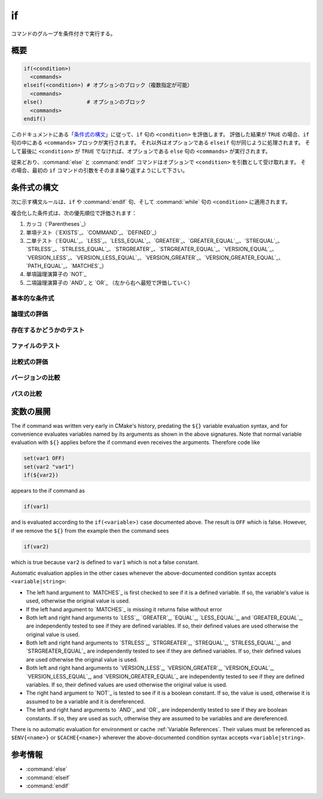 if
--

コマンドのグループを条件付きで実行する。

概要
^^^^

.. code-block:: cmake

  if(<condition>)
    <commands>
  elseif(<condition>) # オプションのブロック（複数指定が可能）
    <commands>
  else()              # オプションのブロック
    <commands>
  endif()

このドキュメントにある「`条件式の構文`_」に従って、``if`` 句の ``<condition>`` を評価します。
評価した結果が ``TRUE`` の場合、``if`` 句の中にある ``<commands>`` ブロックが実行されます。
それ以外はオプションである ``elseif`` 句が同じように処理されます。
そして最後に ``<condition>`` が ``TRUE`` でなければ、オプションである ``else`` 句の ``<commands>`` が実行されます。

従来どおり、:command:`else` と :command:`endif` コマンドはオプションで ``<condition>`` を引数として受け取れます。
その場合、最初の ``if`` コマンドの引数をそのまま繰り返すようにして下さい。

.. _`Condition Syntax`:

条件式の構文
^^^^^^^^^^^^

次に示す構文ルールは、``if`` や :command:`endif` 句、そして :command:`while` 句の ``<condition>`` に適用されます。

複合化した条件式は、次の優先順位で評価されます：

1. カッコ（`Parentheses`_）

2. 単項テスト（`EXISTS`_、`COMMAND`_、`DEFINED`_）

3. 二単テスト（`EQUAL`_、`LESS`_、`LESS_EQUAL`_、`GREATER`_、`GREATER_EQUAL`_,、`STREQUAL`_、`STRLESS`_、`STRLESS_EQUAL`_、`STRGREATER`_、`STRGREATER_EQUAL`_、`VERSION_EQUAL`_、`VERSION_LESS`_、`VERSION_LESS_EQUAL`_、`VERSION_GREATER`_、`VERSION_GREATER_EQUAL`_、`PATH_EQUAL`_、`MATCHES`_）

4. 単項論理演算子の `NOT`_

5. 二項論理演算子の `AND`_ と `OR`_ （左から右へ最短で評価していく）

基本的な条件式
""""""""""""""

.. signature:: if(<constant>)
  :target: constant

  定数``<constant>`` が ``1`` または ``ON`` または ``YES`` または ``TRUE`` または ``Y``、あるいは ``0`` 以外の数値（浮動小数点）の場合は「真」である。
  ``<constant>`` が ``0`` または ``OFF`` または ``NO`` または ``FALSE`` または ``N`` または ``IGNORE`` または ``NOTFOUND``、空の文字列、あるいは末尾が ``-NOTFOUND`` で終わっている場合は「偽」である。
  ``<constant>`` の文字列は大小文字を区別しない。
  引数がこれらの ``<constant>`` のいずれにも該当しない場合は、変数または文字列（詳細は「`変数の展開`_」を参照のこと）として扱われ、次のルールのいずれかが適用される。

.. signature:: if(<variable>)
  :target: variable

  変数 ``<variable>`` に「偽」と評価されない定数がセットされている場合は「真」である。
  それ以外は、``<variable>`` に何もセットされていない場合を含め常に「偽」である。
  マクロ引数（:command:`macro()`）は変数ではない点に注意すること。
  また :ref:`CMake の環境変数 <CMake Language Environment Variables>` もこの方法ではテストできない（例えば ``if(ENV{some_var})`` は常に「偽」と評価される）。

.. signature:: if(<string>)
  :target: string

  引用符で囲まれた文字列 ``<string>`` は、次の場合を除いて、常に「偽」である。

  * ``<string>`` は「真」と評価される定数である。
  * ポリシーの :policy:`CMP0054` に従って ``<string>`` に ``NEW`` がセットされていないか、または ``<variable>`` が :policy:`CMP0054` の挙動に影響を与える変数名である。

論理式の評価
""""""""""""

.. signature:: if(NOT <condition>)

  ``<condition>`` が「真」でなければ「真」である。

.. signature:: if(<cond1> AND <cond2>)
  :target: AND

  ``<cond1>`` と ``<cond2>`` が共に「真」の場合は「真」である。

.. signature:: if(<cond1> OR <cond2>)
  :target: OR

  ``<cond1>`` と ``<cond2>`` のどちらかが「真」の場合は「真」である。

.. signature:: if((condition) AND (condition OR (condition)))
  :target: parentheses

  まずカッコ内の ``<condition>`` が最初に評価され、次に残りの ``<condition>`` が評価される。
  ネストされたカッコがある場合は、最も内側のカッコの中にある ``<condition>`` が、カッコを含む条件の一部として評価される。

存在するかどうかのテスト
""""""""""""""""""""""""

.. signature:: if(COMMAND <command-name>)

  ``<command-name>`` が CMake から呼び出すことが可能なコマンド、マクロ、あるいは関数の場合は「真」である。

.. signature:: if(POLICY <policy-id>)

  ``<policy-id>`` が既存のポリシー（``CMP<NNNN>`` 形式）の一つである場合は「真」である。

.. signature:: if(TARGET <target-name>)

  ``<target-name>`` が、既に（任意のディレクトリで）CMake から呼び出された :command:`add_executable` または :command:`add_library` または :command:`add_custom_target` コマンドで作成・追加された論理ターゲットである場合は「真」である。

.. signature:: if(TEST <test-name>)

  .. versionadded:: 3.3

  ``<test-name>`` が :command:`add_test` コマンドで作成・追加されたテスト名である場合は「真」である。

.. signature:: if(DEFINED <name>|CACHE{<name>}|ENV{<name>})

  ``<name>`` という名前の変数やキャッシュ変数、または環境変数が定義されている場合は「真」である。
  変数の値はテストしない。
  次の注意事項に留意すること：

  * マクロ引数（:command:`macro()`）は変数ではない。
  * ``<name>`` が **（キャッシュ変数ではない）通常の変数であることを直接テストすることはできない**。
    ``if(DEFINED someName)`` という式で ``someName`` というキャッシュ変数または通常の変数が定義されている場合は常に「真」である。
    対して ``if(DEFINED CACHE{someName})`` という式では、``someName`` というキャッシュ変数が定義されている場合にのみ「真」である。
    **通常の変数が定義されているかどうか** を知る必要がある場合は、両方の条件式をテストする必要がある： ``if(DEFINED someName AND NOT DEFINED CACHE{someName})``

 .. versionadded:: 3.14
  ``CACHE{<name>}`` のテストを追加した。

.. signature:: if(<variable|string> IN_LIST <variable>)
  :target: IN_LIST

  .. versionadded:: 3.3

  ``<variable>`` または ``<string>`` が :ref:`リスト <CMake Language Lists>` 型の名前付き変数に含まれている場合は「真」である。

ファイルのテスト
""""""""""""""""

.. signature:: if(EXISTS <path-to-file-or-directory>)

  ``<path-to-file-or-directory>`` というファイルまたはディレクトリが存在し、CMake で読み取りが可能な場合は「真」である。
  これは絶対パスで指定した場合にのみ明確にテストできる（すなわち、先頭にある ``~/`` はホームディレクトリとは解釈されず、相対パスとみなされる）。
  テストする前にシンボリックリンクは解決する（すなわち、``<path-to-file-or-directory>`` がシンボリックリンクの場合、シンボリックリンクのターゲットが存在している場合は「真」である）。

  ``<path-to-file-or-directory>`` が空文字の場合は「偽」である。

.. signature:: if(<file1> IS_NEWER_THAN <file2>)
  :target: IS_NEWER_THAN

  ``<file1>`` が ``<file2>`` よりも新しいか、または二つのファイルのうちいずれかが存在していない場合は「真」である。
  これは絶対パスで指定した場合にのみ明確にテストできる。
  ``<file1>`` と ``<file2>`` のタイムスタンプが全く同じである場合は「真」を返すので、この評価に依存するビルド操作は同時に発生する。
  このケースは、``<file1>`` と ``<file2>`` の両方に同じファイル名を渡した場合も含まれる。

.. signature:: if(IS_DIRECTORY <path>)

  ``<path>`` がディレクトリの場合は「真」である。
  これは絶対パスで指定した場合にのみ明確にテストできる。

  ``<path>`` が空文字の場合は「偽」である。

.. signature:: if(IS_SYMLINK <path>)

  ``<path>`` がシンボリックリンクの場合は「真」である。
  これは絶対パスで指定した場合にのみ明確にテストできる。

.. signature:: if(IS_ABSOLUTE <path>)

  ``<path>`` が絶対パスの場合は「真」である。
  次のような特殊なケースに留意すること：

  * ``<path>`` が空文字の場合は「偽」である。
  * ホストが Windows 系プラットフォームの場合、ドライブ文字とコロンからなるパス名（例えば ``C:``）やスラッシュやバックスラッシュで始まるパス名は全て「真」である。
    これは、例えば ``C:no\base\dir`` のように、パス名でドライブ文字以外の部分が相対パスであっても「真」として評価されることを意味する。
  * ホストが Windows 系以外のプラットフォームの場合、先頭がチルダ（``~``）で始まる ``<path>`` は全て「真」である。

比較式の評価
""""""""""""

.. signature:: if(<variable|string> MATCHES <regex>)
  :target: MATCHES

  ``<string>`` または ``<variable>`` の値が正規表現の ``<regex>`` にマッチする場合は「真」である。
  利用可能な正規表現については「:ref:`正規表現の仕様 <Regex Specification>`」を参照のこと。

  .. versionadded:: 3.9
   正規表現のグループ ``()`` は :variable:`CMAKE_MATCH_<n>` 変数で補足し参照できるようになった。

.. signature:: if(<variable|string> LESS <variable|string>)
  :target: LESS

  ``<string>`` または ``<variable>`` の値が実数（C言語の ``double`` 型など）として解析され、右辺の値よりも小さい場合は「真」である。

.. signature:: if(<variable|string> GREATER <variable|string>)
  :target: GREATER

  ``<string>`` または ``<variable>`` の値が実数（C言語の ``double`` 型など）として解析され、右辺の値よりも大きい場合は「真」である。

.. signature:: if(<variable|string> EQUAL <variable|string>)
  :target: EQUAL

  ``<string>`` または ``<variable>`` の値が実数（C言語の ``double`` 型など）として解析され、右辺の値と等しい場合は「真」である。

.. signature:: if(<variable|string> LESS_EQUAL <variable|string>)
  :target: LESS_EQUAL

  .. versionadded:: 3.7

  ``<string>`` または ``<variable>`` の値が実数（C言語の ``double`` 型など）として解析され、右辺の値以下である場合は「真」である。

.. signature:: if(<variable|string> GREATER_EQUAL <variable|string>)
  :target: GREATER_EQUAL

  .. versionadded:: 3.7

  ``<string>`` または ``<variable>`` の値が実数（C言語の ``double`` 型など）として解析され、右辺の値以上である場合は「真」である。

.. signature:: if(<variable|string> STRLESS <variable|string>)
  :target: STRLESS

  ``<string>`` または ``<variable>`` の値がディクショナリ順に右辺の ``<string>`` または ``<variable>`` より小さい場合は「真」である。

.. signature:: if(<variable|string> STRGREATER <variable|string>)
  :target: STRGREATER

  True if the given string or variable's value is lexicographically greater than the string or variable on the right.

.. signature:: if(<variable|string> STREQUAL <variable|string>)
  :target: STREQUAL

  True if the given string or variable's value is lexicographically equal to the string or variable on the right.

.. signature:: if(<variable|string> STRLESS_EQUAL <variable|string>)
  :target: STRLESS_EQUAL

  .. versionadded:: 3.7

  True if the given string or variable's value is lexicographically less than or equal to the string or variable on the right.

.. signature:: if(<variable|string> STRGREATER_EQUAL <variable|string>)
  :target: STRGREATER_EQUAL

  .. versionadded:: 3.7

  True if the given string or variable's value is lexicographically greater than or equal to the string or variable on the right.

バージョンの比較
""""""""""""""""

.. signature:: if(<variable|string> VERSION_LESS <variable|string>)
  :target: VERSION_LESS

  Component-wise integer version number comparison (version format is ``major[.minor[.patch[.tweak]]]``, omitted components are treated as zero).
  Any non-integer version component or non-integer trailing part of a version component effectively truncates the string at that point.

.. signature:: if(<variable|string> VERSION_GREATER <variable|string>)
  :target: VERSION_GREATER

  Component-wise integer version number comparison (version format is ``major[.minor[.patch[.tweak]]]``, omitted components are treated as zero).
  Any non-integer version component or non-integer trailing part of a version component effectively truncates the string at that point.

.. signature:: if(<variable|string> VERSION_EQUAL <variable|string>)
  :target: VERSION_EQUAL

  Component-wise integer version number comparison (version format is
  ``major[.minor[.patch[.tweak]]]``, omitted components are treated as zero).
  Any non-integer version component or non-integer trailing part of a version
  component effectively truncates the string at that point.

.. signature:: if(<variable|string> VERSION_LESS_EQUAL <variable|string>)
  :target: VERSION_LESS_EQUAL

  .. versionadded:: 3.7

  Component-wise integer version number comparison (version format is
  ``major[.minor[.patch[.tweak]]]``, omitted components are treated as zero).
  Any non-integer version component or non-integer trailing part of a version
  component effectively truncates the string at that point.

.. signature:: if(<variable|string> VERSION_GREATER_EQUAL <variable|string>)
  :target: VERSION_GREATER_EQUAL

  .. versionadded:: 3.7

  Component-wise integer version number comparison (version format is
  ``major[.minor[.patch[.tweak]]]``, omitted components are treated as zero).
  Any non-integer version component or non-integer trailing part of a version
  component effectively truncates the string at that point.

パスの比較
""""""""""

.. signature:: if(<variable|string> PATH_EQUAL <variable|string>)
  :target: PATH_EQUAL

  .. versionadded:: 3.24

  Compares the two paths component-by-component.  Only if every component of
  both paths match will the two paths compare equal.  Multiple path separators
  are effectively collapsed into a single separator, but note that backslashes
  are not converted to forward slashes.  No other
  :ref:`path normalization <Normalization>` is performed.

  Component-wise comparison is superior to string-based comparison due to the
  handling of multiple path separators.  In the following example, the
  expression evaluates to true using ``PATH_EQUAL``, but false with
  ``STREQUAL``:

  .. code-block:: cmake

    # comparison is TRUE
    if ("/a//b/c" PATH_EQUAL "/a/b/c")
       ...
    endif()

    # comparison is FALSE
    if ("/a//b/c" STREQUAL "/a/b/c")
       ...
    endif()

  See :ref:`cmake_path(COMPARE) <Path COMPARE>` for more details.

変数の展開
^^^^^^^^^^

The if command was written very early in CMake's history, predating
the ``${}`` variable evaluation syntax, and for convenience evaluates
variables named by its arguments as shown in the above signatures.
Note that normal variable evaluation with ``${}`` applies before the if
command even receives the arguments.  Therefore code like

.. code-block:: cmake

 set(var1 OFF)
 set(var2 "var1")
 if(${var2})

appears to the if command as

.. code-block:: cmake

  if(var1)

and is evaluated according to the ``if(<variable>)`` case documented
above.  The result is ``OFF`` which is false.  However, if we remove the
``${}`` from the example then the command sees

.. code-block:: cmake

  if(var2)

which is true because ``var2`` is defined to ``var1`` which is not a false
constant.

Automatic evaluation applies in the other cases whenever the
above-documented condition syntax accepts ``<variable|string>``:

* The left hand argument to `MATCHES`_ is first checked to see if it is
  a defined variable.  If so, the variable's value is used, otherwise the
  original value is used.

* If the left hand argument to `MATCHES`_ is missing it returns false
  without error

* Both left and right hand arguments to `LESS`_, `GREATER`_, `EQUAL`_,
  `LESS_EQUAL`_, and `GREATER_EQUAL`_, are independently tested to see if
  they are defined variables.  If so, their defined values are used otherwise
  the original value is used.

* Both left and right hand arguments to `STRLESS`_, `STRGREATER`_,
  `STREQUAL`_, `STRLESS_EQUAL`_, and `STRGREATER_EQUAL`_ are independently
  tested to see if they are defined variables.  If so, their defined values are
  used otherwise the original value is used.

* Both left and right hand arguments to `VERSION_LESS`_,
  `VERSION_GREATER`_, `VERSION_EQUAL`_, `VERSION_LESS_EQUAL`_, and
  `VERSION_GREATER_EQUAL`_ are independently tested to see if they are defined
  variables.  If so, their defined values are used otherwise the original value
  is used.

* The right hand argument to `NOT`_ is tested to see if it is a boolean
  constant.  If so, the value is used, otherwise it is assumed to be a
  variable and it is dereferenced.

* The left and right hand arguments to `AND`_ and `OR`_ are independently
  tested to see if they are boolean constants.  If so, they are used as
  such, otherwise they are assumed to be variables and are dereferenced.

.. versionchanged:: 3.1
  To prevent ambiguity, potential variable or keyword names can be
  specified in a :ref:`Quoted Argument` or a :ref:`Bracket Argument`.
  A quoted or bracketed variable or keyword will be interpreted as a
  string and not dereferenced or interpreted.
  See policy :policy:`CMP0054`.

There is no automatic evaluation for environment or cache
:ref:`Variable References`.  Their values must be referenced as
``$ENV{<name>}`` or ``$CACHE{<name>}`` wherever the above-documented
condition syntax accepts ``<variable|string>``.

参考情報
^^^^^^^^

* :command:`else`
* :command:`elseif`
* :command:`endif`
